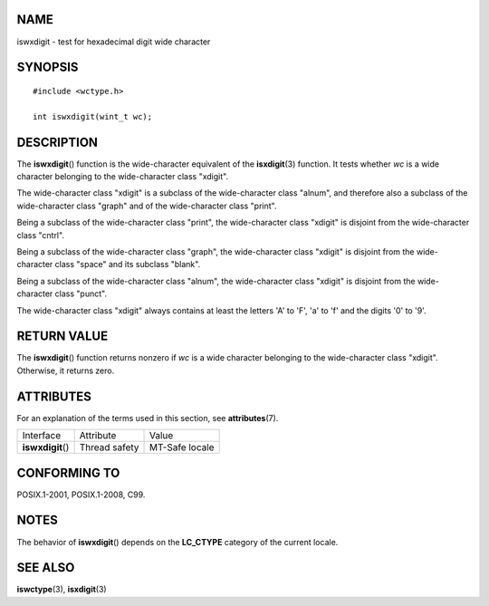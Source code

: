 NAME
====

iswxdigit - test for hexadecimal digit wide character

SYNOPSIS
========

::

   #include <wctype.h>

   int iswxdigit(wint_t wc);

DESCRIPTION
===========

The **iswxdigit**\ () function is the wide-character equivalent of the
**isxdigit**\ (3) function. It tests whether *wc* is a wide character
belonging to the wide-character class "xdigit".

The wide-character class "xdigit" is a subclass of the wide-character
class "alnum", and therefore also a subclass of the wide-character class
"graph" and of the wide-character class "print".

Being a subclass of the wide-character class "print", the wide-character
class "xdigit" is disjoint from the wide-character class "cntrl".

Being a subclass of the wide-character class "graph", the wide-character
class "xdigit" is disjoint from the wide-character class "space" and its
subclass "blank".

Being a subclass of the wide-character class "alnum", the wide-character
class "xdigit" is disjoint from the wide-character class "punct".

The wide-character class "xdigit" always contains at least the letters
'A' to 'F', 'a' to 'f' and the digits '0' to '9'.

RETURN VALUE
============

The **iswxdigit**\ () function returns nonzero if *wc* is a wide
character belonging to the wide-character class "xdigit". Otherwise, it
returns zero.

ATTRIBUTES
==========

For an explanation of the terms used in this section, see
**attributes**\ (7).

================= ============= ==============
Interface         Attribute     Value
**iswxdigit**\ () Thread safety MT-Safe locale
================= ============= ==============

CONFORMING TO
=============

POSIX.1-2001, POSIX.1-2008, C99.

NOTES
=====

The behavior of **iswxdigit**\ () depends on the **LC_CTYPE** category
of the current locale.

SEE ALSO
========

**iswctype**\ (3), **isxdigit**\ (3)
